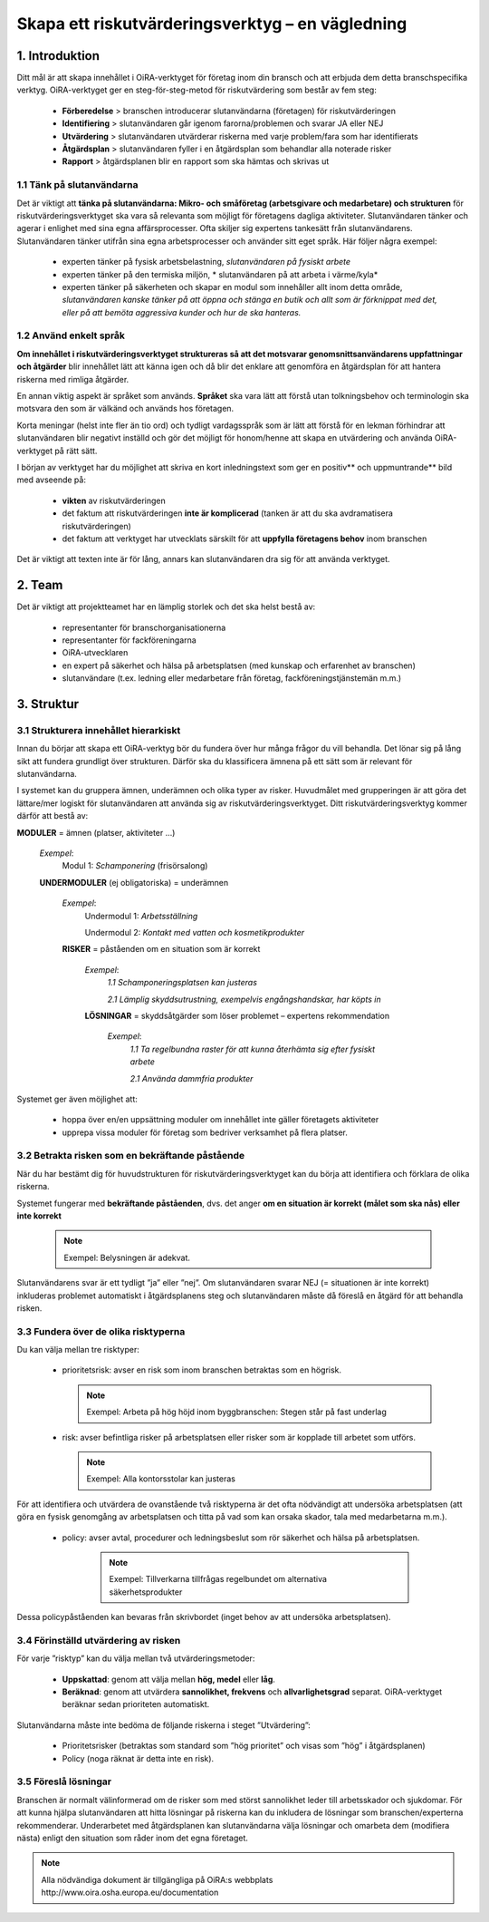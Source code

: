 =================================================
Skapa ett riskutvärderingsverktyg – en vägledning
=================================================


1. Introduktion
===============

Ditt mål är att skapa innehållet i OiRA-verktyget för företag inom din bransch och att erbjuda dem detta branschspecifika verktyg.
OiRA-verktyget ger en steg-för-steg-metod för riskutvärdering som består av fem steg:

  * **Förberedelse** > branschen introducerar slutanvändarna (företagen) för riskutvärderingen

  * **Identifiering** > slutanvändaren går igenom farorna/problemen och svarar JA eller NEJ
 
  * **Utvärdering** > slutanvändaren utvärderar riskerna med varje problem/fara som har identifierats

  * **Åtgärdsplan** > slutanvändaren fyller i en åtgärdsplan som behandlar alla noterade risker

  * **Rapport** > åtgärdsplanen blir en rapport som ska hämtas och skrivas ut

1.1 Tänk på slutanvändarna
--------------------------

Det är viktigt att **tänka på slutanvändarna: Mikro- och småföretag (arbetsgivare och medarbetare) och strukturen** för riskutvärderingsverktyget ska vara så relevanta som möjligt för företagens dagliga aktiviteter. Slutanvändaren tänker och agerar i enlighet med sina egna affärsprocesser.
Ofta skiljer sig expertens tankesätt från slutanvändarens. Slutanvändaren tänker utifrån sina egna arbetsprocesser och använder sitt eget språk. Här följer några exempel:

  * experten tänker på fysisk arbetsbelastning, *slutanvändaren på fysiskt arbete*

  * experten tänker på den termiska miljön, * slutanvändaren på att arbeta i värme/kyla*

  * experten tänker på säkerheten och skapar en modul som innehåller allt inom detta område, *slutanvändaren kanske tänker på att öppna och stänga en butik och allt som är förknippat med det, eller på att bemöta aggressiva kunder och hur de ska hanteras.* 

1.2 Använd enkelt språk
-----------------------

**Om innehållet i riskutvärderingsverktyget struktureras så att det motsvarar genomsnittsanvändarens uppfattningar och åtgärder** blir innehållet lätt att känna igen och då blir det enklare att genomföra en åtgärdsplan för att hantera riskerna med rimliga åtgärder.
  
En annan viktig aspekt är språket som används. **Språket** ska vara lätt att förstå utan tolkningsbehov och terminologin ska motsvara den som är välkänd och används hos företagen.

Korta meningar (helst inte fler än tio ord) och tydligt vardagsspråk som är lätt att förstå för en lekman förhindrar att slutanvändaren blir negativt inställd och gör det möjligt för honom/henne att skapa en utvärdering och använda OiRA-verktyget på rätt sätt.

I början av verktyget har du möjlighet att skriva en kort inledningstext som ger en positiv** och uppmuntrande** bild med avseende på:

  * **vikten** av riskutvärderingen

  * det faktum att riskutvärderingen **inte är komplicerad** (tanken är att du ska avdramatisera riskutvärderingen)

  * det faktum att verktyget har utvecklats särskilt för att **uppfylla företagens behov** inom branschen 


Det är viktigt att texten inte är för lång, annars kan slutanvändaren dra sig för att använda verktyget.

2. Team
=======

Det är viktigt att projektteamet har en lämplig storlek och det ska helst bestå av:

  * representanter för branschorganisationerna

  * representanter för fackföreningarna

  * OiRA-utvecklaren
 
  * en expert på säkerhet och hälsa på arbetsplatsen (med kunskap och erfarenhet av branschen)

  * slutanvändare (t.ex. ledning eller medarbetare från företag, fackföreningstjänstemän m.m.)
 

3. Struktur
===========

3.1 Strukturera innehållet hierarkiskt
--------------------------------------

Innan du börjar att skapa ett OiRA-verktyg bör du fundera över hur många frågor du vill behandla. Det lönar sig på lång sikt att fundera grundligt över strukturen. Därför ska du klassificera ämnena på ett sätt som är relevant för slutanvändarna. 


I systemet kan du gruppera ämnen, underämnen och olika typer av risker. Huvudmålet med grupperingen är att göra det lättare/mer logiskt för slutanvändaren att använda sig av riskutvärderingsverktyget. Ditt riskutvärderingsverktyg kommer därför att bestå av:
 
 
.. image:: ../images/creation/module.png 
  :align: left
  :height: 32 px
  
**MODULER** = ämnen  (platser, aktiviteter …)
  
  *Exempel*: 
    Modul 1: *Schamponering*  (frisörsalong)
  
  .. image:: ../images/creation/submodule.png 
    :align: left
    :height: 32 px
    
  **UNDERMODULER** (ej obligatoriska) = underämnen
  
    *Exempel*: 
      Undermodul 1: *Arbetsställning*
      
      Undermodul 2: *Kontakt med vatten och kosmetikprodukter*
    
    .. image:: ../images/creation/risk.png 
      :align: left
      :height: 32 px
      
    **RISKER** = påståenden om en situation som är korrekt
    
      *Exempel*: 
        *1.1 Schamponeringsplatsen kan justeras*
        
        *2.1 Lämplig skyddsutrustning, exempelvis engångshandskar, har köpts in*
      
      .. image:: ../images/creation/solution.png 
        :align: left
        :height: 32 px
        
      **LÖSNINGAR** = skyddsåtgärder som löser problemet – expertens rekommendation
      
        *Exempel*: 
          *1.1 Ta regelbundna raster för att kunna återhämta sig efter fysiskt arbete*

          *2.1 Använda dammfria produkter*


Systemet ger även möjlighet att:

  * hoppa över en/en uppsättning moduler om innehållet inte gäller företagets aktiviteter

  * upprepa vissa moduler för företag som bedriver verksamhet på flera platser.

3.2 Betrakta risken som en bekräftande påstående
------------------------------------------------

När du har bestämt dig för huvudstrukturen för riskutvärderingsverktyget kan du börja att identifiera och förklara de olika riskerna.
 
Systemet fungerar med **bekräftande påståenden**, dvs. det anger **om en situation är korrekt (målet som ska nås) eller inte korrekt**
 
 .. note::

   Exempel: Belysningen är adekvat.

Slutanvändarens svar är ett tydligt ”ja” eller ”nej”. Om slutanvändaren svarar NEJ (= situationen är inte korrekt) inkluderas problemet automatiskt i åtgärdsplanens steg och slutanvändaren måste då föreslå en åtgärd för att behandla risken.

3.3 Fundera över de olika risktyperna
-----------------------------------------

Du kan välja mellan tre risktyper:

  * prioritetsrisk: avser en risk som inom branschen betraktas som en högrisk. 

    .. note::
    
      Exempel: Arbeta på hög höjd inom byggbranschen: Stegen står på fast underlag


  * risk: avser befintliga risker på arbetsplatsen eller risker som är kopplade till arbetet som utförs.

    .. note::

      Exempel: Alla kontorsstolar kan justeras

För att identifiera och utvärdera de ovanstående två risktyperna är det ofta nödvändigt att undersöka arbetsplatsen (att göra en fysisk genomgång av arbetsplatsen och titta på vad som kan orsaka skador, tala med medarbetarna m.m.).

 * policy: avser avtal, procedurer och ledningsbeslut som rör säkerhet och hälsa på arbetsplatsen. 

    .. note::
    
      Exempel: Tillverkarna tillfrågas regelbundet om alternativa säkerhetsprodukter 

Dessa policypåståenden kan bevaras från skrivbordet (inget behov av att undersöka arbetsplatsen).
 

3.4 Förinställd utvärdering av risken
-------------------------------------
 
För varje ”risktyp” kan du välja mellan två utvärderingsmetoder:

  * **Uppskattad**: genom att välja mellan **hög, medel** eller **låg**. 

  * **Beräknad**: genom att utvärdera **sannolikhet, frekvens** och **allvarlighetsgrad** separat. OiRA-verktyget beräknar sedan prioriteten automatiskt.

Slutanvändarna måste inte bedöma de följande riskerna i steget ”Utvärdering”:

  * Prioritetsrisker (betraktas som standard som ”hög prioritet” och visas som ”hög” i åtgärdsplanen)

  * Policy (noga räknat är detta inte en risk).


3.5 Föreslå lösningar
---------------------

Branschen är normalt välinformerad om de risker som med störst sannolikhet leder till arbetsskador och sjukdomar. För att kunna hjälpa slutanvändaren att hitta lösningar på riskerna kan du inkludera de lösningar som branschen/experterna rekommenderar.  Underarbetet med åtgärdsplanen kan slutanvändarna välja lösningar och omarbeta dem (modifiera nästa) enligt den situation som råder inom det egna företaget.

.. note::

  Alla nödvändiga dokument är tillgängliga på OiRA:s webbplats http://www.oira.osha.europa.eu/documentation
